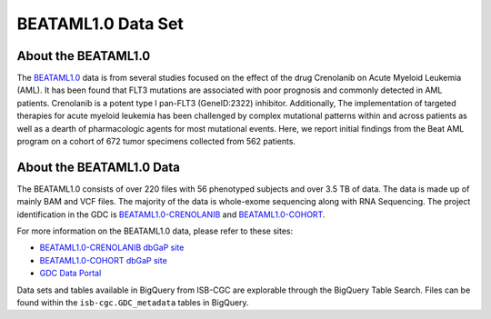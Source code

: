 ******************************
BEATAML1.0 Data Set
******************************

About the BEATAML1.0
-------------------------------

The `BEATAML1.0 <https://www.lls.org/beat-aml>`_ data is from several studies focused on the effect of the drug Crenolanib on Acute Myeloid Leukemia (AML). It has been found that FLT3 mutations are associated with poor prognosis and commonly detected in AML patients. Crenolanib is a potent type I pan-FLT3 (GeneID:2322) inhibitor. Additionally, The implementation of targeted therapies for acute myeloid leukemia has been challenged by complex mutational patterns within and across patients as well as a dearth of pharmacologic agents for most mutational events. Here, we report initial findings from the Beat AML program on a cohort of 672 tumor specimens collected from 562 patients.  

About the BEATAML1.0 Data
------------------------------------

The BEATAML1.0 consists of over 220 files with 56 phenotyped subjects and over 3.5 TB of data. The data is made up of mainly BAM and VCF files. The majority of the data is whole-exome sequencing along with RNA Sequencing. The project identification in the GDC is `BEATAML1.0-CRENOLANIB <https://portal.gdc.cancer.gov/projects/BEATAML1.0-CRENOLANIB>`_ and `BEATAML1.0-COHORT <https://portal.gdc.cancer.gov/projects/BEATAML1.0-COHORT>`_.


For more information on the BEATAML1.0 data, please refer to these sites:

- `BEATAML1.0-CRENOLANIB dbGaP site <https://www.ncbi.nlm.nih.gov/projects/gap/cgi-bin/study.cgi?study_id=phs001628.v1.p1>`_
- `BEATAML1.0-COHORT dbGaP site <https://www.ncbi.nlm.nih.gov/projects/gap/cgi-bin/study.cgi?study_id=phs001657.v1.p1>`_
- `GDC Data Portal <https://portal.gdc.cancer.gov/repository?facetTab=cases&filters=%7B%22op%22%3A%22and%22%2C%22content%22%3A%5B%7B%22op%22%3A%22in%22%2C%22content%22%3A%7B%22field%22%3A%22cases.project.program.name%22%2C%22value%22%3A%5B%22BEATAML1.0%22%5D%7D%7D%5D%7D&searchTableTab=files>`_

Data sets and tables available in BigQuery from ISB-CGC are explorable through the BigQuery Table Search. Files can be found within the ``isb-cgc.GDC_metadata`` tables in BigQuery.
